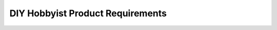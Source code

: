#################################
DIY Hobbyist Product Requirements
#################################

.. preq:: Safe and Reliable Harness Creation
   :id: REQ-PROD-DIY-001
   :status: Draft
   :importance: Medium
   :tags: safety, reliability
   :related_stories: story:DIYHobbyist

   The system must enable the DIY hobbyist to build a custom wiring harness that is functional, safe, and won't leave them stranded.

.. preq:: Budget-Friendly Design
   :id: REQ-PROD-DIY-002
   :status: Draft
   :importance: Medium
   :tags: cost
   :related_stories: story:DIYHobbyist

   The system must help DIY hobbyists avoid the high costs associated with professional-grade software or paying a specialist to design and build the harness.

.. preq:: Learning and Accomplishment Support
   :id: REQ-PROD-DIY-003
   :status: Draft
   :importance: Medium
   :tags: learning, accomplishment
   :related_stories: story:DIYHobbyist

   The system must provide the satisfaction of learning a new skill and successfully completing a complex part of their project themselves.

.. preq:: Simplicity and Intuitive Use
   :id: REQ-PROD-DIY-004
   :status: Draft
   :importance: Medium
   :tags: usability, simplicity
   :related_stories: story:DIYHobbyist

   The system must be intuitive and not require a steep learning curve to get started.
